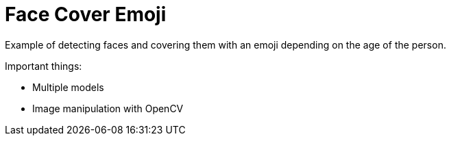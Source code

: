 = Face Cover Emoji

Example of detecting faces and covering them with an emoji depending on the age of the person.

Important things:

* Multiple models
* Image manipulation with OpenCV